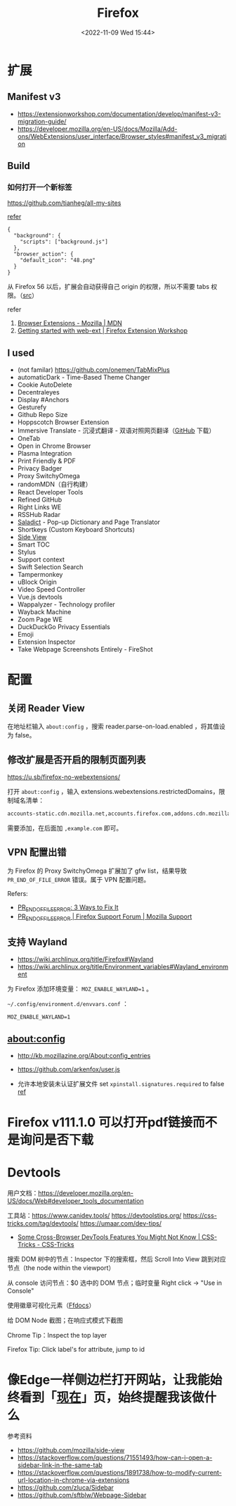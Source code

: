 #+TITLE: Firefox
#+DATE: <2022-11-09 Wed 15:44>
#+TAGS[]: 技术

* 扩展
** Manifest v3

- https://extensionworkshop.com/documentation/develop/manifest-v3-migration-guide/
- https://developer.mozilla.org/en-US/docs/Mozilla/Add-ons/WebExtensions/user_interface/Browser_styles#manifest_v3_migration

** Build

*** 如何打开一个新标签

[[https://github.com/tianheg/all-my-sites]]

[[https://github.com/mdn/webextensions-examples/blob/69ae7494bb96825a7310d4900dbd67544b2985e0/open-my-page-button/manifest.json][refer]]

#+BEGIN_EXAMPLE
    {
      "background": {
        "scripts": ["background.js"]
      },
      "browser_action": {
        "default_icon": "48.png"
      }
    }
#+END_EXAMPLE

从 Firefox 56 以后，扩展会自动获得自己 origin 的权限，所以不需要 tabs 权限。（[[https://developer.mozilla.org/en-US/docs/Mozilla/Add-ons/WebExtensions/manifest.json/permissions#host_permissions][src]]）

refer

1. [[https://developer.mozilla.org/en-US/docs/Mozilla/Add-ons/WebExtensions][Browser Extensions - Mozilla | MDN]]
2. [[https://extensionworkshop.com/documentation/develop/getting-started-with-web-ext/#installation-section][Getting started with web-ext | Firefox Extension Workshop]]

** I used

-  (not familar) https://github.com/onemen/TabMixPlus
- automaticDark - Time-Based Theme Changer
- Cookie AutoDelete
- Decentraleyes
- Display #Anchors
- Gesturefy
- Github Repo Size
- Hoppscotch Browser Extension
- Immersive Translate  - 沉浸式翻译 - 双语对照网页翻译（[[https://github.com/immersive-translate/immersive-translate/releases/][GitHub]] 下载）
- OneTab
- Open in Chrome Browser
- Plasma Integration
- Print Friendly & PDF
- Privacy Badger
- Proxy SwitchyOmega
- randomMDN（自行构建）
- React Developer Tools
- Refined GitHub
- Right Links WE
- RSSHub Radar
- [[https://github.com/tianheg/ext-saladict][Saladict]] - Pop-up Dictionary and Page Translator
- Shortkeys (Custom Keyboard Shortcuts)
- [[https://github.com/tianheg/side-view][Side View]]
- Smart TOC
- Stylus
- Support context
- Swift Selection Search
- Tampermonkey
- uBlock Origin
- Video Speed Controller
- Vue.js devtools
- Wappalyzer - Technology profiler
- Wayback Machine
- Zoom Page WE
- DuckDuckGo Privacy Essentials
- Emoji
- Extension Inspector
- Take Webpage Screenshots Entirely - FireShot

* 配置

** 关闭 Reader View

在地址栏输入 ~about:config~ ，搜索 reader.parse-on-load.enabled ，将其值设为 false。

** 修改扩展是否开启的限制页面列表

https://u.sb/firefox-no-webextensions/

打开 =about:config= ，输入 extensions.webextensions.restrictedDomains，限制域名清单：

#+BEGIN_SRC txt
accounts-static.cdn.mozilla.net,accounts.firefox.com,addons.cdn.mozilla.net,addons.mozilla.org,api.accounts.firefox.com,content.cdn.mozilla.net,discovery.addons.mozilla.org,install.mozilla.org,oauth.accounts.firefox.com,profile.accounts.firefox.com,support.mozilla.org,sync.services.mozilla.com
#+END_SRC

需要添加，在后面加 =,example.com= 即可。

** VPN 配置出错

为 Firefox 的 Proxy SwitchyOmega 扩展加了 gfw list，结果导致
=PR_END_OF_FILE_ERROR= 错误。属于 VPN 配置问题。

Refers:

-  [[https://www.hostinger.com/tutorials/pr_end_of_file_error][PR_END_OF_FILE_ERROR: 3 Ways to Fix It]]
-  [[https://support.mozilla.org/en-US/questions/1315880][PR_END_OF_FILE_ERROR | Firefox Support Forum | Mozilla Support]]

** 支持 Wayland

- https://wiki.archlinux.org/title/Firefox#Wayland
- https://wiki.archlinux.org/title/Environment_variables#Wayland_environment

为 Firefox 添加环境变量： ~MOZ_ENABLE_WAYLAND=1~ 。

=~/.config/environment.d/envvars.conf= ：

#+BEGIN_SRC text
MOZ_ENABLE_WAYLAND=1
#+END_SRC

** about:config
- http://kb.mozillazine.org/About:config_entries
- https://github.com/arkenfox/user.js

- 允许本地安装未认证扩展文件 set =xpinstall.signatures.required= to false [[https://support.mozilla.org/en-US/kb/add-on-signing-in-firefox][ref]]

* Firefox v111.1.0 可以打开pdf链接而不是询问是否下载
* Devtools

用户文档：[[https://developer.mozilla.org/en-US/docs/Web#developer_tools_documentation]]

工具站：[[https://www.canidev.tools/]] [[https://devtoolstips.org/]] [[https://css-tricks.com/tag/devtools/]] [[https://umaar.com/dev-tips/]]

- [[https://css-tricks.com/some-cross-browser-devtools-features-you-might-not-know/][Some Cross-Browser DevTools Features You Might Not Know | CSS-Tricks - CSS-Tricks]]

搜索 DOM 树中的节点：Inspector 下的搜索框，然后 Scroll Into View 跳到对应节点（the node within the viewport）

从 console 访问节点：$0 选中的 DOM 节点；临时变量 Right click -> "Use in Console"

使用徽章可视化元素（[[https://firefox-source-docs.mozilla.org/devtools-user/page_inspector/how_to/examine_and_edit_html/index.html#html-tree][Ffdocs]]）

给 DOM Node 截图；在响应式模式下截图

Chrome Tip：Inspect the top layer

Firefox Tip: Click label's for attribute, jump to id

* 像Edge一样侧边栏打开网站，让我能始终看到「[[https://tianheg.xyz/now/][现在]]」页，始终提醒我该做什么
参考资料

- https://github.com/mozilla/side-view
- https://stackoverflow.com/questions/71551493/how-can-i-open-a-sidebar-link-in-the-same-tab
- https://stackoverflow.com/questions/1891738/how-to-modify-current-url-location-in-chrome-via-extensions
- https://github.com/zluca/Sidebar
- https://github.com/sftblw/Webpage-Sidebar
